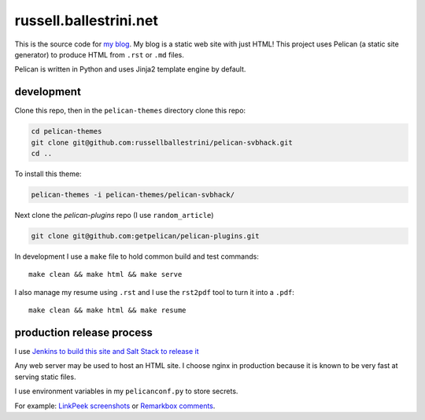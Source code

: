 russell.ballestrini.net
#######################

This is the source code for `my blog <https://russell.ballestrini.net>`_. My blog is a static web site with just HTML!
This project uses Pelican (a static site generator) to produce HTML from ``.rst`` or ``.md`` files.

Pelican is written in Python and uses Jinja2 template engine by default.

development
===============================

Clone this repo, then in the ``pelican-themes`` directory clone this repo:

.. code-block:: bash

 cd pelican-themes
 git clone git@github.com:russellballestrini/pelican-svbhack.git
 cd ..

To install this theme:

.. code-block:: bash

 pelican-themes -i pelican-themes/pelican-svbhack/


Next clone the `pelican-plugins` repo (I use ``random_article``)

.. code-block:: bash

 git clone git@github.com:getpelican/pelican-plugins.git

In development I use a ``make`` file to hold common build and test commands::

  make clean && make html && make serve

I also manage my resume using ``.rst`` and I use the ``rst2pdf`` tool to turn it into a ``.pdf``::

  make clean && make html && make resume

production release process
===============================

I use `Jenkins to build this site and Salt Stack to release it <http://russell.ballestrini.net/securely-publish-jenkins-build-artifacts-on-salt-master/>`_

Any web server may be used to host an HTML site. I choose nginx in production because it is known to be very fast at serving static files.

I use environment variables in my ``pelicanconf.py`` to store secrets.

For example:  `LinkPeek screenshots <https://linkpeek.com>`_ or `Remarkbox comments <https://www.remarkbox.com>`_.
